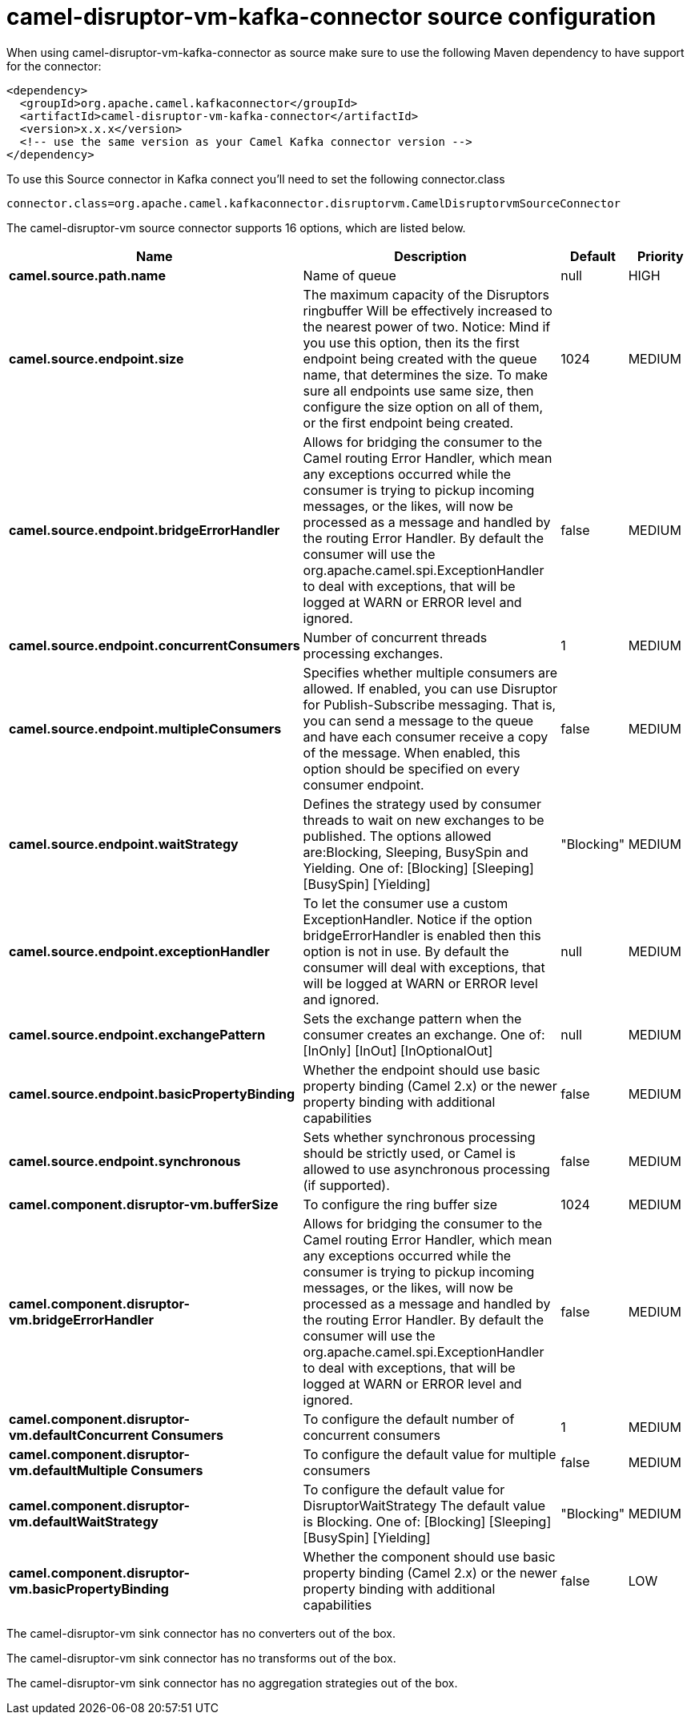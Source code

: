 // kafka-connector options: START
[[camel-disruptor-vm-kafka-connector-source]]
= camel-disruptor-vm-kafka-connector source configuration

When using camel-disruptor-vm-kafka-connector as source make sure to use the following Maven dependency to have support for the connector:

[source,xml]
----
<dependency>
  <groupId>org.apache.camel.kafkaconnector</groupId>
  <artifactId>camel-disruptor-vm-kafka-connector</artifactId>
  <version>x.x.x</version>
  <!-- use the same version as your Camel Kafka connector version -->
</dependency>
----

To use this Source connector in Kafka connect you'll need to set the following connector.class

[source,java]
----
connector.class=org.apache.camel.kafkaconnector.disruptorvm.CamelDisruptorvmSourceConnector
----


The camel-disruptor-vm source connector supports 16 options, which are listed below.



[width="100%",cols="2,5,^1,2",options="header"]
|===
| Name | Description | Default | Priority
| *camel.source.path.name* | Name of queue | null | HIGH
| *camel.source.endpoint.size* | The maximum capacity of the Disruptors ringbuffer Will be effectively increased to the nearest power of two. Notice: Mind if you use this option, then its the first endpoint being created with the queue name, that determines the size. To make sure all endpoints use same size, then configure the size option on all of them, or the first endpoint being created. | 1024 | MEDIUM
| *camel.source.endpoint.bridgeErrorHandler* | Allows for bridging the consumer to the Camel routing Error Handler, which mean any exceptions occurred while the consumer is trying to pickup incoming messages, or the likes, will now be processed as a message and handled by the routing Error Handler. By default the consumer will use the org.apache.camel.spi.ExceptionHandler to deal with exceptions, that will be logged at WARN or ERROR level and ignored. | false | MEDIUM
| *camel.source.endpoint.concurrentConsumers* | Number of concurrent threads processing exchanges. | 1 | MEDIUM
| *camel.source.endpoint.multipleConsumers* | Specifies whether multiple consumers are allowed. If enabled, you can use Disruptor for Publish-Subscribe messaging. That is, you can send a message to the queue and have each consumer receive a copy of the message. When enabled, this option should be specified on every consumer endpoint. | false | MEDIUM
| *camel.source.endpoint.waitStrategy* | Defines the strategy used by consumer threads to wait on new exchanges to be published. The options allowed are:Blocking, Sleeping, BusySpin and Yielding. One of: [Blocking] [Sleeping] [BusySpin] [Yielding] | "Blocking" | MEDIUM
| *camel.source.endpoint.exceptionHandler* | To let the consumer use a custom ExceptionHandler. Notice if the option bridgeErrorHandler is enabled then this option is not in use. By default the consumer will deal with exceptions, that will be logged at WARN or ERROR level and ignored. | null | MEDIUM
| *camel.source.endpoint.exchangePattern* | Sets the exchange pattern when the consumer creates an exchange. One of: [InOnly] [InOut] [InOptionalOut] | null | MEDIUM
| *camel.source.endpoint.basicPropertyBinding* | Whether the endpoint should use basic property binding (Camel 2.x) or the newer property binding with additional capabilities | false | MEDIUM
| *camel.source.endpoint.synchronous* | Sets whether synchronous processing should be strictly used, or Camel is allowed to use asynchronous processing (if supported). | false | MEDIUM
| *camel.component.disruptor-vm.bufferSize* | To configure the ring buffer size | 1024 | MEDIUM
| *camel.component.disruptor-vm.bridgeErrorHandler* | Allows for bridging the consumer to the Camel routing Error Handler, which mean any exceptions occurred while the consumer is trying to pickup incoming messages, or the likes, will now be processed as a message and handled by the routing Error Handler. By default the consumer will use the org.apache.camel.spi.ExceptionHandler to deal with exceptions, that will be logged at WARN or ERROR level and ignored. | false | MEDIUM
| *camel.component.disruptor-vm.defaultConcurrent Consumers* | To configure the default number of concurrent consumers | 1 | MEDIUM
| *camel.component.disruptor-vm.defaultMultiple Consumers* | To configure the default value for multiple consumers | false | MEDIUM
| *camel.component.disruptor-vm.defaultWaitStrategy* | To configure the default value for DisruptorWaitStrategy The default value is Blocking. One of: [Blocking] [Sleeping] [BusySpin] [Yielding] | "Blocking" | MEDIUM
| *camel.component.disruptor-vm.basicPropertyBinding* | Whether the component should use basic property binding (Camel 2.x) or the newer property binding with additional capabilities | false | LOW
|===



The camel-disruptor-vm sink connector has no converters out of the box.





The camel-disruptor-vm sink connector has no transforms out of the box.





The camel-disruptor-vm sink connector has no aggregation strategies out of the box.
// kafka-connector options: END
